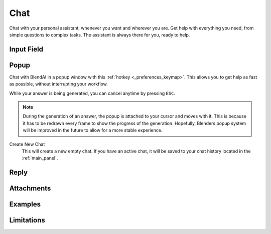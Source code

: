 ****
Chat
****

Chat with your personal assistant, whenever you want and wherever you are. Get help with everything you need, from simple questions to complex tasks. The assistant is always there for you, ready to help.

Input Field
===========



Popup
=====

Chat with BlendAI in a popup window with this :ref:`hotkey <_preferences_keymap>`.
This allows you to get help as fast as possible, without interrupting your workflow.

While your answer is being generated, you can cancel anytime by pressing ``ESC``.

.. note::

    During the generation of an answer, the popup is attached to your cursor and moves with it. This is because it has to be redrawn every frame to show the progress of the generation. Hopefully, Blenders popup system will be improved in the future to allow for a more stable experience.

Create New Chat
    This will create a new empty chat. If you have an active chat, it will be saved to your chat history located in the :ref:`main_panel`.


Reply
=====

Attachments
===========

Examples
========

Limitations
===========
